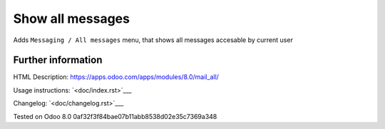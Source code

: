 ===================
 Show all messages
===================

Adds ``Messaging / All messages`` menu, that shows all messages accesable by current user

Further information
-------------------

HTML Description: https://apps.odoo.com/apps/modules/8.0/mail_all/

Usage instructions: `<doc/index.rst>`___

Changelog: `<doc/changelog.rst>`___

Tested on Odoo 8.0 0af32f3f84bae07b11abb8538d02e35c7369a348
